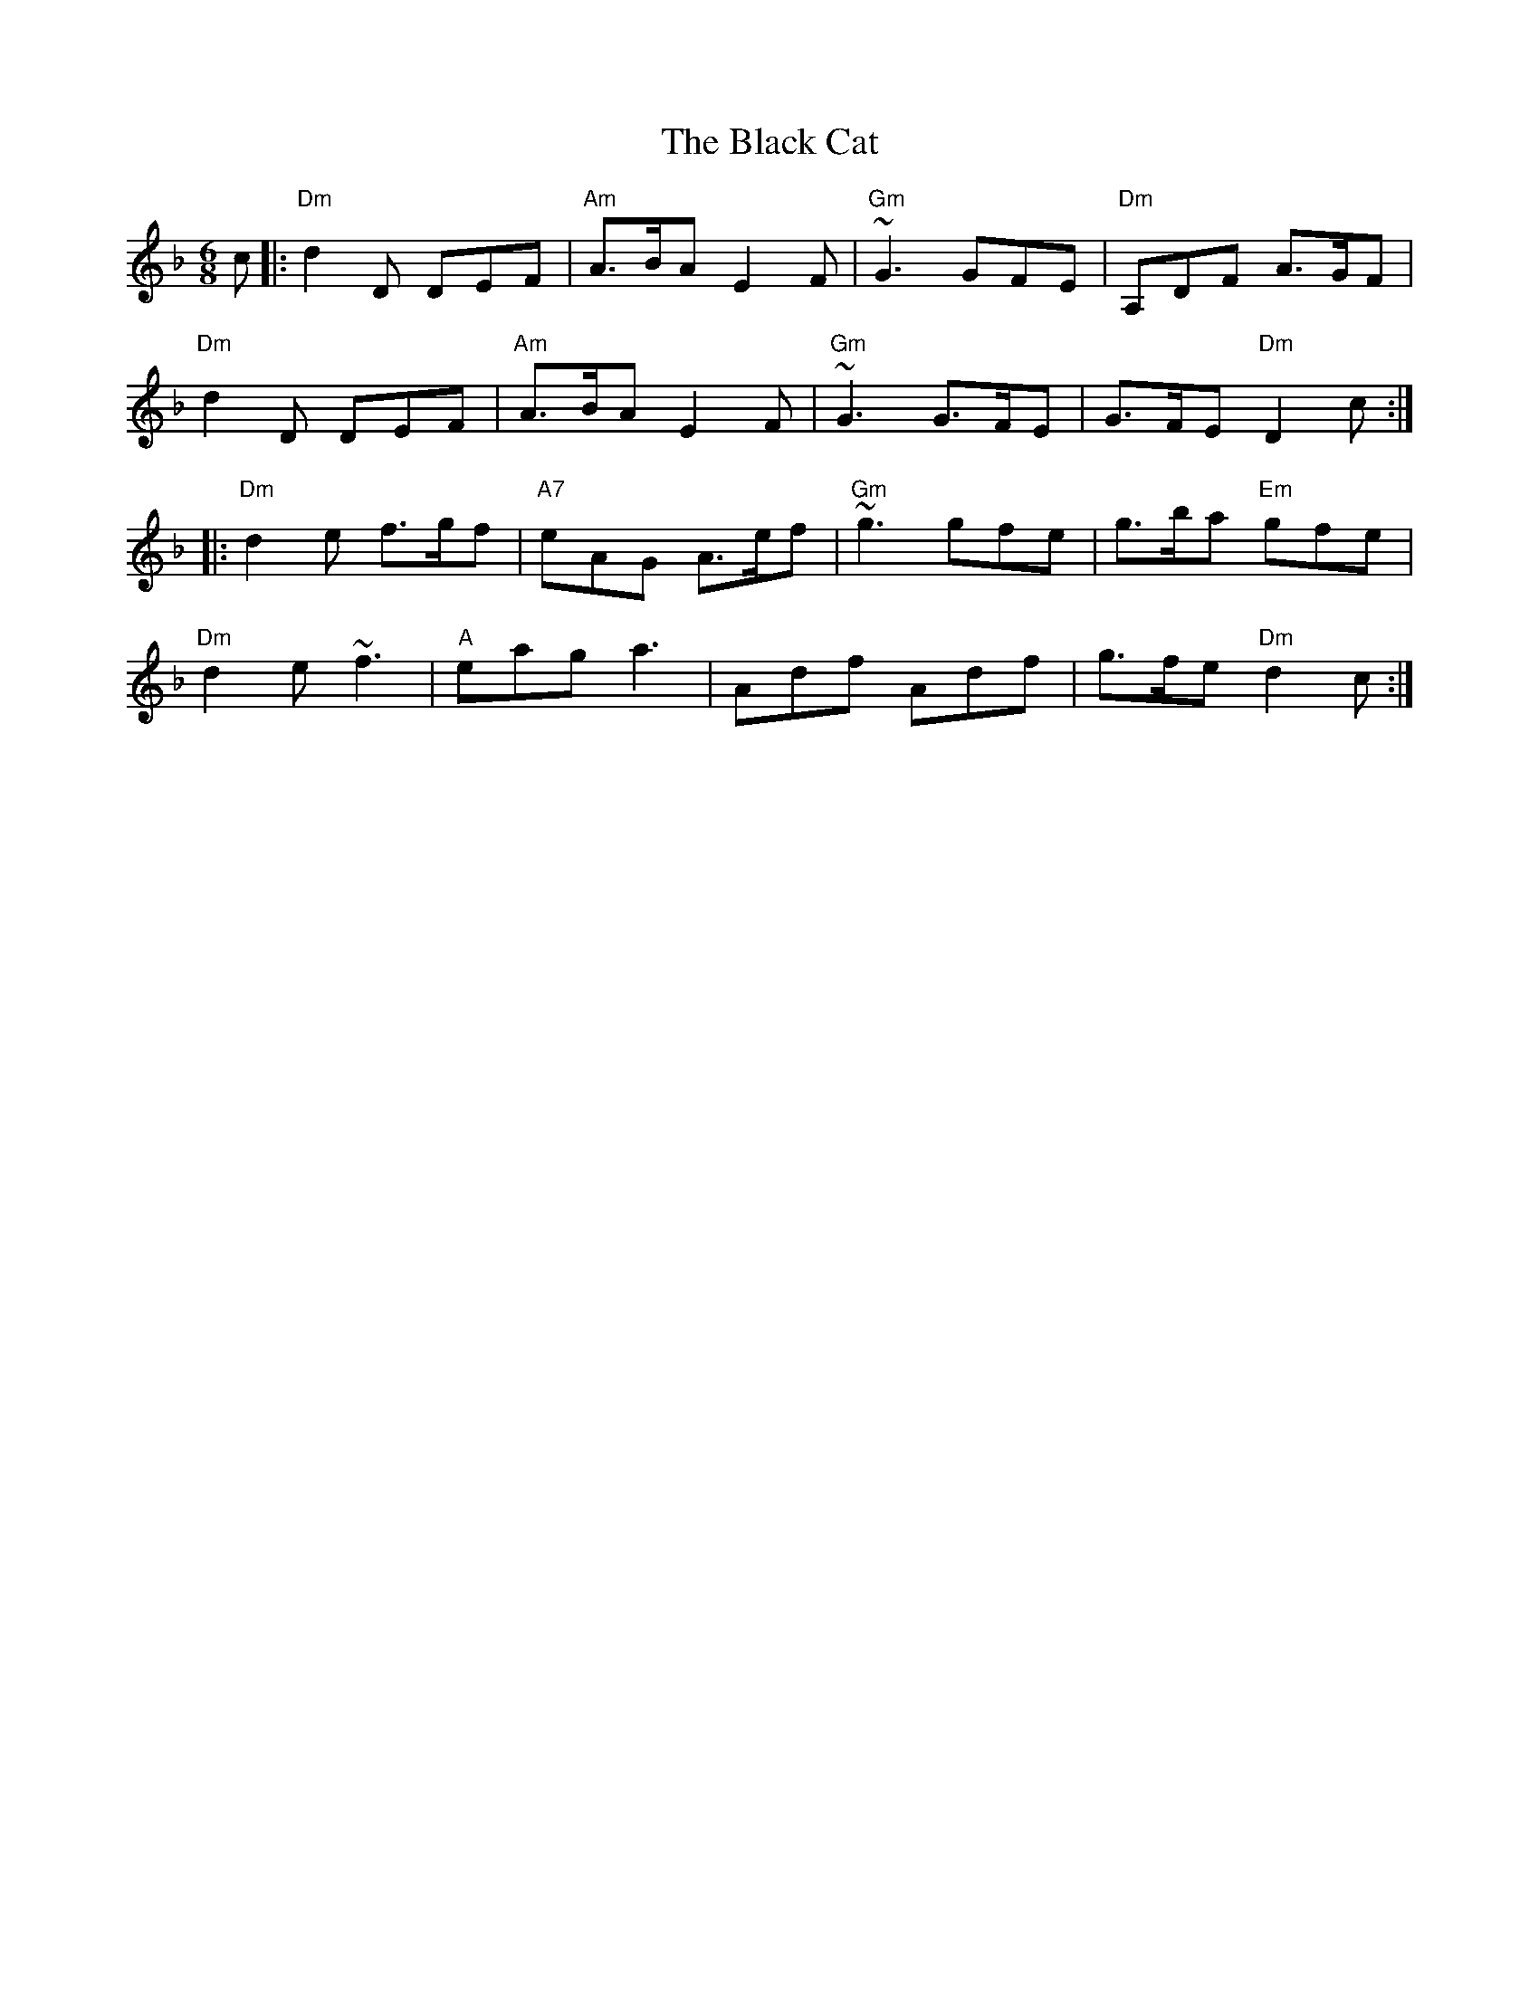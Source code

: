 X: 3812
T: Black Cat, The
R: jig
M: 6/8
K: Dminor
c|:"Dm"d2D DEF|"Am"A>BA E2F|"Gm"~G3 GFE|"Dm"A,DF A>GF|
"Dm"d2D DEF|"Am"A>BA E2F|"Gm"~G3 G>FE|G>FE "Dm"D2c:|
|:"Dm"d2e f>gf|"A7"eAG A>ef|"Gm"~g3 gfe|g>ba "Em"gfe|
"Dm"d2e ~f3|"A"eag a3|Adf Adf|g>fe "Dm"d2c:|

